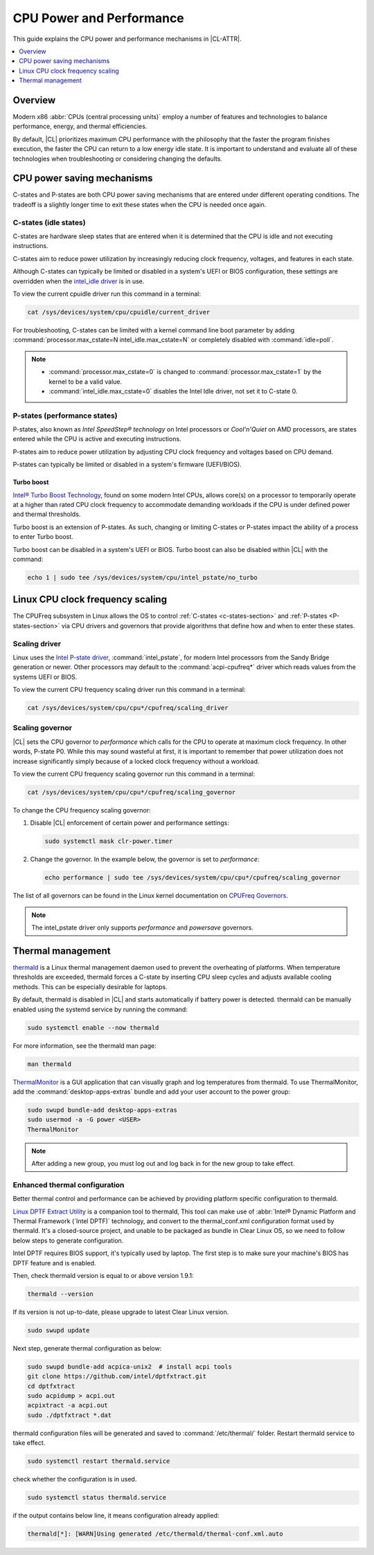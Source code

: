 .. _cpu-performance:

CPU Power and Performance
#########################

This guide explains the CPU power and performance mechanisms in |CL-ATTR|.

.. contents::
   :local:
   :depth: 1

Overview
********

Modern x86 :abbr:`CPUs (central processing units)` employ a number of features
and technologies to balance performance, energy, and thermal efficiencies.

By default, |CL| prioritizes maximum CPU performance with the philosophy that
the faster the program finishes execution, the faster the CPU can return to a
low energy idle state. It is important to understand and evaluate all of these
technologies when troubleshooting or considering changing the defaults.

.. contents::
   :local:
   :depth: 1

CPU power saving mechanisms
***************************

C-states and P-states are both CPU power saving mechanisms that are entered
under different operating conditions. The tradeoff is a slightly longer time
to exit these states when the CPU is needed once again.

.. _c-states-section:

C-states (idle states)
======================

C-states are hardware sleep states that are entered when it is determined that
the CPU is idle and not executing instructions.

C-states aim to reduce power utilization by increasingly reducing clock
frequency, voltages, and features in each state.

Although C-states can typically be limited or disabled in a system's UEFI or
BIOS configuration, these settings are overridden when the `intel_idle driver`_
is in use.

To view the current cpuidle driver run this command in a terminal:

.. code:: bash

   cat /sys/devices/system/cpu/cpuidle/current_driver

For troubleshooting, C-states can be limited with a kernel command line boot
parameter by adding :command:`processor.max_cstate=N intel_idle.max_cstate=N`
or completely disabled with :command:`idle=poll`.

.. note::

   * :command:`processor.max_cstate=0` is changed to :command:`processor.max_cstate=1`
     by the kernel to be a valid value.

   * :command:`intel_idle.max_cstate=0` disables the Intel Idle driver, not set
     it to C-state 0.

.. _p-states-section:

P-states (performance states)
=============================

P-states, also known as *Intel SpeedStep® technology* on Intel processors or
*Cool'n'Quiet* on AMD processors, are states entered while the CPU is active and
executing instructions.

P-states aim to reduce power utilization by adjusting CPU clock frequency and
voltages based on CPU demand.

P-states can typically be limited or disabled in a system's firmware (UEFI/BIOS).

Turbo boost
-----------

`Intel® Turbo Boost Technology`_, found on some modern Intel CPUs, allows core(s) on
a processor to temporarily operate at a higher than rated CPU clock frequency
to accommodate demanding workloads if the CPU is under defined power and
thermal thresholds.

Turbo boost is an extension of P-states. As such, changing or limiting
C-states or P-states impact the ability of a process to enter Turbo boost.

Turbo boost can be disabled in a system's UEFI or BIOS. Turbo boost can also
be disabled within |CL| with the command:

.. code:: bash

   echo 1 | sudo tee /sys/devices/system/cpu/intel_pstate/no_turbo

Linux CPU clock frequency scaling
*********************************

The CPUFreq subsystem in Linux allows the OS to control :ref:`C-states
<c-states-section>` and :ref:`P-states <P-states-section>`
via CPU drivers and governors that provide algorithms that define how and when
to enter these states.

Scaling driver
==============

Linux uses the `Intel P-state driver`_, :command:`intel_pstate`, for modern Intel
processors from the Sandy Bridge generation or newer. Other processors may
default to the :command:`acpi-cpufreq*` driver which reads values from the systems
UEFI or BIOS.

To view the current CPU frequency scaling driver run this command in a terminal:

.. code:: bash

   cat /sys/devices/system/cpu/cpu*/cpufreq/scaling_driver

Scaling governor
================

|CL| sets the CPU governor to *performance* which calls for the CPU to operate
at maximum clock frequency. In other words, P-state P0. While this may sound
wasteful at first, it is important to remember that power utilization does not
increase significantly simply because of a locked clock frequency without a
workload.

To view the current CPU frequency scaling governor run this command in a terminal:

.. code:: bash

   cat /sys/devices/system/cpu/cpu*/cpufreq/scaling_governor

To change the CPU frequency scaling governor:

#. Disable |CL| enforcement of certain power and performance settings:

   .. code:: bash

      sudo systemctl mask clr-power.timer

#. Change the governor. In the example below, the governor is set to
   *performance*:

   .. code:: bash

      echo performance | sudo tee /sys/devices/system/cpu/cpu*/cpufreq/scaling_governor

The list of all governors can be found in the Linux kernel documentation on
`CPUFreq Governors`_.

.. note::

   The intel_pstate driver only supports *performance* and *powersave* governors.

Thermal management
******************

`thermald`_ is a Linux thermal management daemon used to prevent the
overheating of platforms. When temperature thresholds are exceeded, thermald
forces a C-state by inserting CPU sleep cycles and adjusts available cooling
methods. This can be especially desirable for laptops.

By default, thermald is disabled in |CL| and starts automatically if battery
power is detected. thermald can be manually enabled using the systemd service
by running the command:

.. code:: bash

   sudo systemctl enable --now thermald

For more information, see the thermald man page:

.. code:: bash

   man thermald

`ThermalMonitor`_ is a GUI application that can visually graph and log
temperatures from thermald. To use ThermalMonitor, add the
:command:`desktop-apps-extras` bundle and add your user account to the power
group:

.. code:: bash

   sudo swupd bundle-add desktop-apps-extras
   sudo usermod -a -G power <USER>
   ThermalMonitor

.. note::

   After adding a new group, you must log out and log back in for the new group
   to take effect.

Enhanced thermal configuration
===============================

Better thermal control and performance can be achieved by providing platform
specific configuration to thermald.

`Linux DPTF Extract Utility`_ is a companion tool to thermald, This tool can
make use of :abbr:`Intel® Dynamic Platform and Thermal Framework (`Intel DPTF)`
technology, and convert to the thermal_conf.xml configuration format used
by thermald. It's a closed-source project, and unable to be packaged as bundle
in Clear Linux OS, so we need to follow below steps to generate configuration.

Intel DPTF requires BIOS support, it's typically used by laptop.
The first step is to make sure your machine's BIOS has DPTF feature
and is enabled.

Then, check thermald version is equal to or above version 1.9.1:

.. code:: bash

   thermald --version

If its version is not up-to-date, please upgrade to latest Clear Linux version.

.. code:: bash

   sudo swupd update

Next step, generate thermal configuration as below:

.. code:: bash

   sudo swupd bundle-add acpica-unix2  # install acpi tools
   git clone https://github.com/intel/dptfxtract.git
   cd dptfxtract
   sudo acpidump > acpi.out
   acpixtract -a acpi.out
   sudo ./dptfxtract *.dat

thermald configuration files will be generated and saved to
:command:`/etc/thermal/` folder. Restart thermald service to take effect.

.. code:: bash

   sudo systemctl restart thermald.service

check whether the configuration is in used.

.. code:: bash

   sudo systemctl status thermald.service

if the output contains below line, it means configuration already applied:

.. code:: bash

   thermald[*]: [WARN]Using generated /etc/thermald/thermal-conf.xml.auto


.. _`Intel P-state driver`: https://www.kernel.org/doc/Documentation/cpu-freq/intel-pstate.txt

.. _`CPUFreq Governors`: https://www.kernel.org/doc/Documentation/cpu-freq/governors.txt

.. _thermald: https://01.org/linux-thermal-daemon

.. _`intel_idle driver`: https://github.com/torvalds/linux/blob/master/drivers/idle/intel_idle.c

.. _`ThermalMonitor`: https://github.com/intel/thermal_daemon/tree/master/tools/thermal_monitor

.. _`Intel® Turbo Boost Technology`: https://www.intel.com/content/www/us/en/architecture-and-technology/turbo-boost/turbo-boost-technology.html

.. _`Linux DPTF Extract Utility`: https://github.com/intel/dptfxtract

.. _`Intel DPTF`: https://software.intel.com/en-us/articles/2-in-1-tablet-mode-game-performance-with-intel-dynamic-platform-and-thermal-framework-intel
